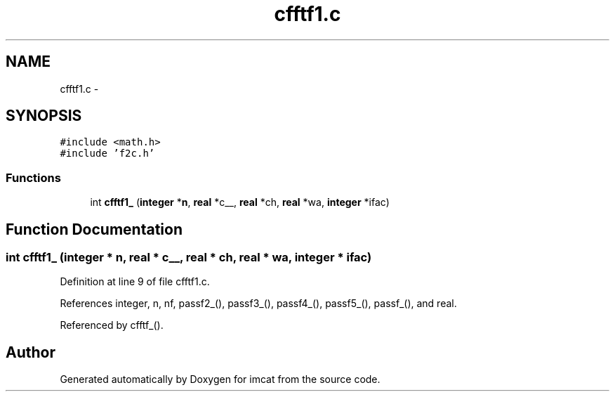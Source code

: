 .TH "cfftf1.c" 3 "23 Dec 2003" "imcat" \" -*- nroff -*-
.ad l
.nh
.SH NAME
cfftf1.c \- 
.SH SYNOPSIS
.br
.PP
\fC#include <math.h>\fP
.br
\fC#include 'f2c.h'\fP
.br

.SS "Functions"

.in +1c
.ti -1c
.RI "int \fBcfftf1_\fP (\fBinteger\fP *\fBn\fP, \fBreal\fP *c__, \fBreal\fP *ch, \fBreal\fP *wa, \fBinteger\fP *ifac)"
.br
.in -1c
.SH "Function Documentation"
.PP 
.SS "int cfftf1_ (\fBinteger\fP * n, \fBreal\fP * c__, \fBreal\fP * ch, \fBreal\fP * wa, \fBinteger\fP * ifac)"
.PP
Definition at line 9 of file cfftf1.c.
.PP
References integer, n, nf, passf2_(), passf3_(), passf4_(), passf5_(), passf_(), and real.
.PP
Referenced by cfftf_().
.SH "Author"
.PP 
Generated automatically by Doxygen for imcat from the source code.
